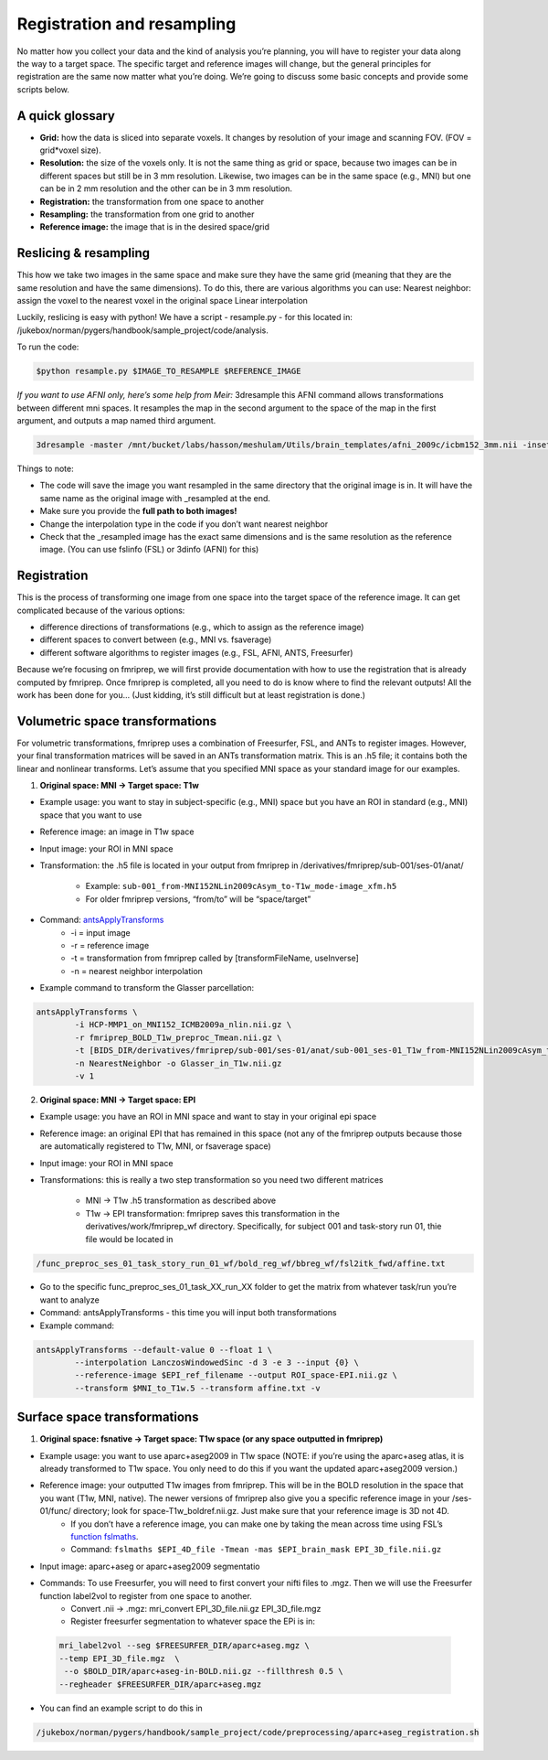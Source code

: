 .. _registration:

===========================
Registration and resampling
===========================

.. raw:: html

    <style> .blue {color:blue} </style>
    <style> .red {color:red} </style>

.. role:: blue
.. role:: red

No matter how you collect your data and the kind of analysis you’re planning, you will have to register your data along the way to a target space. The specific target and reference images will change, but the general principles for registration are the same now matter what you’re doing. We’re going to discuss some basic concepts and provide some scripts below.


A quick glossary
----------------

* **Grid:** how the data is sliced into separate voxels. It changes by resolution of your image and scanning FOV. (FOV = grid*voxel size).
* **Resolution:** the size of the voxels only. It is not the same thing as grid or space, because two images can be in different spaces but still be in 3 mm resolution. Likewise, two images can be in the same space (e.g., MNI) but one can be in 2 mm resolution and the other can be in 3 mm resolution.
* **Registration:** the transformation from one space to another
* **Resampling:** the transformation from one grid to another
* **Reference image:** the image that is in the desired space/grid  

Reslicing & resampling
----------------------

This how we take two images in the same space and make sure they have the same grid (meaning that they are the same resolution and have the same dimensions). To do this, there are various algorithms you can use:
Nearest neighbor: assign the voxel to the nearest voxel in the original space
Linear interpolation

Luckily, reslicing is easy with python! We have a script - resample.py - for this located in: :blue:`/jukebox/norman/pygers/handbook/sample_project/code/analysis`.

To run the code:

.. code-block:: bash

		$python resample.py $IMAGE_TO_RESAMPLE $REFERENCE_IMAGE

*If you want to use AFNI only, here’s some help from Meir:*
3dresample this AFNI command allows transformations between different mni spaces. It resamples the map in the second argument to the space of the map in the first argument, and outputs a map named third argument.

.. code-block:: bash

		3dresample -master /mnt/bucket/labs/hasson/meshulam/Utils/brain_templates/afni_2009c/icbm152_3mm.nii -inset /mnt/bucket/labs/hasson/meshulam/onlineL/spring18/processing/searchlight_masks/roi/harvardoxford-cortical_prob_SPL_thr10_bin.nii.gz -prefix /mnt/bucket/labs/hasson/meshulam/onlineL/spring18/processing/searchlight_masks/roi/harvardoxford-cortical_prob_SPL_thr10_bin_icbm152_3mm.nii.gz

Things to note:

* The code will save the image you want resampled in the same directory that the original image is in. It will have the same name as the original image with _resampled at the end.
* Make sure you provide the **full path to both images!**
* Change the interpolation type in the code if you don’t want nearest neighbor
* Check that the _resampled image has the exact same dimensions and is the same resolution as the reference image. (You can use fslinfo (FSL) or 3dinfo (AFNI) for this)

Registration
------------

This is the process of transforming one image from one space into the target space of the reference image. It can get complicated because of the various options:

* difference directions of transformations (e.g., which to assign as the reference image)
* different spaces to convert between (e.g., MNI vs. fsaverage)
* different software algorithms to register images (e.g., FSL, AFNI, ANTS, Freesurfer)

Because we’re focusing on fmriprep, we will first provide documentation with how to use the registration that is already computed by fmriprep. Once fmriprep is completed, all you need to do is know where to find the relevant outputs! All the work has been done for you… (Just kidding, it’s still difficult but at least registration is done.)

Volumetric space transformations
--------------------------------

For volumetric transformations, fmriprep uses a combination of Freesurfer, FSL, and ANTs to register images. However, your final transformation matrices will be saved in an ANTs transformation matrix. This is an .h5 file; it contains both the linear and nonlinear transforms. Let’s assume that you specified MNI space as your standard image for our examples.

1. **Original space: MNI → Target space: T1w**

* Example usage: you want to stay in subject-specific (e.g., MNI) space but you have an ROI in standard (e.g., MNI) space that you want to use
* Reference image: an image in T1w space 
* Input image: your ROI in MNI space
* Transformation: the .h5 file is located in your output from fmriprep in :blue:`/derivatives/fmriprep/sub-001/ses-01/anat/`

		* Example: ``sub-001_from-MNI152NLin2009cAsym_to-T1w_mode-image_xfm.h5``
		* For older fmriprep versions, “from/to” will be “space/target” 

* Command: `antsApplyTransforms <https://github.com/ANTsX/ANTs/issues/531>`_
		* -i = input image
		* -r = reference image
		* -t = transformation from fmriprep called by [transformFileName, useInverse]
		* -n = nearest neighbor interpolation

* Example command to transform the Glasser parcellation:
		
.. code-block:: bash

		antsApplyTransforms \
			-i HCP-MMP1_on_MNI152_ICMB2009a_nlin.nii.gz \
			-r fmriprep_BOLD_T1w_preproc_Tmean.nii.gz \
			-t [BIDS_DIR/derivatives/fmriprep/sub-001/ses-01/anat/sub-001_ses-01_T1w_from-MNI152NLin2009cAsym_to-T1w_warp.h5,0]  \
			-n NearestNeighbor -o Glasser_in_T1w.nii.gz
			-v 1

2. **Original space: MNI → Target space: EPI**

* Example usage: you have an ROI in MNI space and want to stay in your original epi space
* Reference image: an original EPI that has remained in this space (not any of the fmriprep outputs because those are automatically registered to T1w, MNI, or fsaverage space)
* Input image: your ROI in MNI space
* Transformations: this is really a two step transformation so you need two different matrices

	* MNI → T1w .h5 transformation as described above
	* T1w → EPI transformation: fmriprep saves this transformation in the :blue:`derivatives/work/fmriprep_wf` directory. Specifically, for subject 001 and task-story run 01, thie file would be located in 

.. code-block:: bash

	/func_preproc_ses_01_task_story_run_01_wf/bold_reg_wf/bbreg_wf/fsl2itk_fwd/affine.txt

* Go to the specific :blue:`func_preproc_ses_01_task_XX_run_XX` folder to get the matrix from whatever task/run you’re want to analyze
* Command: antsApplyTransforms - this time you will input both transformations
* Example command:

.. code-block:: bash

		antsApplyTransforms --default-value 0 --float 1 \
			--interpolation LanczosWindowedSinc -d 3 -e 3 --input {0} \
			--reference-image $EPI_ref_filename --output ROI_space-EPI.nii.gz \
			--transform $MNI_to_T1w.5 --transform affine.txt -v 

Surface space transformations
-----------------------------

1. **Original space: fsnative → Target space: T1w space (or any space outputted in fmriprep)**

* Example usage: you want to use aparc+aseg2009 in T1w space (NOTE: if you’re using the aparc+aseg atlas, it is already transformed to T1w space. You only need to do this if you want the updated aparc+aseg2009 version.) 
* Reference image: your outputted T1w images from fmriprep. This will be in the BOLD resolution in the space that you want (T1w, MNI, native). The newer versions of fmriprep also give you a specific reference image in your /ses-01/func/ directory; look for :blue:`space-T1w_boldref.nii.gz`. Just make sure that your reference image is 3D not 4D.
		* If you don’t have a reference image, you can make one by taking the mean across time using FSL’s `function fslmaths <https://fsl.fmrib.ox.ac.uk/fsl/fslwiki/Fslutils>`_.
		* Command: ``fslmaths $EPI_4D_file -Tmean -mas $EPI_brain_mask EPI_3D_file.nii.gz``
* Input image: aparc+aseg or aparc+aseg2009 segmentatio
* Commands: To use Freesurfer, you will need to first convert your nifti files to .mgz. Then we will use the Freesurfer function label2vol to register from one space to another.
		* Convert .nii → .mgz: mri_convert EPI_3D_file.nii.gz EPI_3D_file.mgz
		* Register freesurfer segmentation to whatever space the EPi is in: 
 
 .. code-block:: bash

		mri_label2vol --seg $FREESURFER_DIR/aparc+aseg.mgz \
		--temp EPI_3D_file.mgz  \
		 --o $BOLD_DIR/aparc+aseg-in-BOLD.nii.gz --fillthresh 0.5 \
		--regheader $FREESURFER_DIR/aparc+aseg.mgz

* You can find an example script to do this in 

.. code-block:: bash

	/jukebox/norman/pygers/handbook/sample_project/code/preprocessing/aparc+aseg_registration.sh



.. image:: ../images/return_to_timeline.png
  :width: 300
  :align: center
  :alt: return to timeline
  :target: 02-01-overview.html

